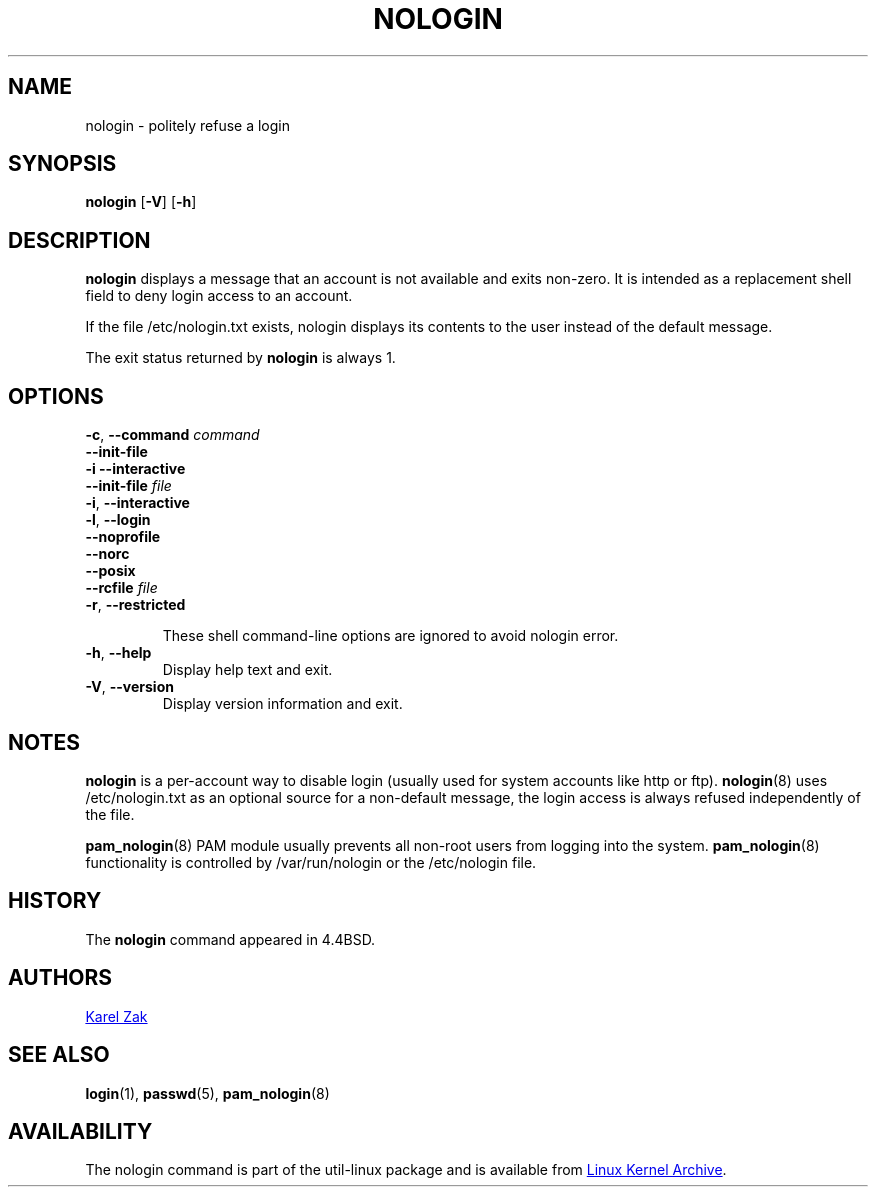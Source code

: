 .TH NOLOGIN 8 "November 2019" "util-linux" "System Administration"
.SH NAME
nologin \- politely refuse a login
.SH SYNOPSIS
.B nologin
.RB [ \-V ]
.RB [ \-h ]
.SH DESCRIPTION
.B nologin
displays a message that an account is not available and exits non-zero.  It is
intended as a replacement shell field to deny login access to an account.
.PP
If the file /etc/nologin.txt exists, nologin displays its contents to the
user instead of the default message.
.PP
The exit status returned by
.B nologin
is always 1.
.PP
.SH OPTIONS
\fB\-c\fR, \fB\-\-command\fR \fIcommand\fR
.br
\fB\-\-init-file\fR
.br
\fB\-i\fR \fB\-\-interactive\fR
.br
\fB\-\-init-file\fR \fIfile\fR
.br
\fB\-i\fR, \fB\-\-interactive\fR
.br
\fB\-l\fR, \fB\-\-login\fR
.br
\fB\-\-noprofile\fR
.br
\fB\-\-norc\fR
.br
\fB\-\-posix\fR
.br
\fB\-\-rcfile\fR \fIfile\fR
.br
\fB\-r\fR, \fB\-\-restricted\fR
.IP
These shell command-line options are ignored to avoid nologin error.
.IP "\fB\-h\fR, \fB\-\-help\fR"
Display help text and exit.
.IP "\fB\-V\fR, \fB\-\-version\fR"
Display version information and exit.
.SH NOTES
.B nologin
is a per-account way to disable login (usually used for system accounts like http or ftp).
.BR nologin (8)
uses /etc/nologin.txt as an optional source for a non-default message, the login
access is always refused independently of the file.
.PP
.BR pam_nologin (8)
PAM module usually prevents all non-root users from logging into the system.
.BR pam_nologin (8)
functionality is controlled by /var/run/nologin or the /etc/nologin file.
.SH HISTORY
The
.B nologin
command appeared in 4.4BSD.
.SH AUTHORS
.UR kzak@redhat.com
Karel Zak
.UE
.SH SEE ALSO
.BR login (1),
.BR passwd (5),
.BR pam_nologin (8)
.SH AVAILABILITY
The nologin command is part of the util-linux package and is available from
.UR https://\:www.kernel.org\:/pub\:/linux\:/utils\:/util-linux/
Linux Kernel Archive
.UE .
